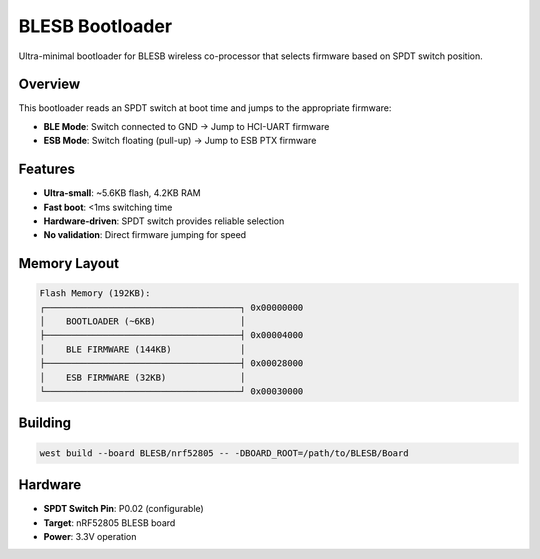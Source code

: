 BLESB Bootloader
################

Ultra-minimal bootloader for BLESB wireless co-processor that selects firmware based on SPDT switch position.

Overview
********

This bootloader reads an SPDT switch at boot time and jumps to the appropriate firmware:

* **BLE Mode**: Switch connected to GND → Jump to HCI-UART firmware
* **ESB Mode**: Switch floating (pull-up) → Jump to ESB PTX firmware

Features
********

* **Ultra-small**: ~5.6KB flash, 4.2KB RAM
* **Fast boot**: <1ms switching time
* **Hardware-driven**: SPDT switch provides reliable selection
* **No validation**: Direct firmware jumping for speed

Memory Layout
*************

.. code-block::

   Flash Memory (192KB):
   ┌─────────────────────────────────────┐ 0x00000000
   │    BOOTLOADER (~6KB)                │
   ├─────────────────────────────────────┤ 0x00004000  
   │    BLE FIRMWARE (144KB)             │
   ├─────────────────────────────────────┤ 0x00028000
   │    ESB FIRMWARE (32KB)              │
   └─────────────────────────────────────┘ 0x00030000

Building
********

.. code-block:: console

   west build --board BLESB/nrf52805 -- -DBOARD_ROOT=/path/to/BLESB/Board

Hardware
********

* **SPDT Switch Pin**: P0.02 (configurable)
* **Target**: nRF52805 BLESB board
* **Power**: 3.3V operation